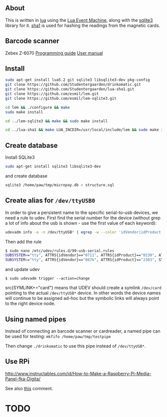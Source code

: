 # -*- coding: utf-8 -*-

** About

This is written in [[http://www.lua.org][lua]] using the [[https://github.com/esmil/lem][Lua Event Machine]], along with the [[https://github.com/esmil/lem-sqlite3][sqlite3]]
library for it. [[https://github.com/Studentergaarden/lua-sha1][sha1]] is used for hashing the readings from the magnetic cards.

** Barcode scanner
Zebex Z-6070
[[http://www.zebex.com/Product/documents/ProgrammingGuide_Omnidirectional.pdf][Programming guide]]
[[http://www.zebex.com/Product/documents/Z-6070/Z-6070_UsersManual_100915.pdf][User manual]]

** Install
#+BEGIN_SRC sh
sudo apt-get install lua5.2 git sqlite3 libsqlite3-dev pkg-config
git clone https://github.com/Studentergaarden/drinkomatic.git
git clone https://github.com/Studentergaarden/lua-sha1.git
git clone https://github.com/esmil/lem.git
git clone https://github.com/esmil/lem-sqlite3.git

cd lem && ./configure && make
sudo make install

cd ../lem-sqlite3 && make && sudo make install

cd ../lua-sha1 && make LUA_INCDIR=/usr/local/include/lem && sudo make install
#+END_SRC

** Create database

Install SQLite3
#+BEGIN_SRC sh
sudo apt-get install sqlite3 libsqlite3-dev
#+END_SRC

and create database

#+BEGIN_SRC sh
sqlite3 /home/paw/tmp/micropay.db < structure.sql
#+END_SRC 

** Create alias for =/dev/ttyUSB0= 

In order to give a persistent name to the specific serial-to-usb devices, we
need a rule to udev. First find the serial number for the device (without grep a
lot of info about the usb is shown - use the first value of each keyword):

#+BEGIN_SRC sh
udevadm info -a -n /dev/ttyUSB* | egrep -w --color 'idVendor|idProduct|serial'
#+END_SRC

Then add the rule

#+BEGIN_SRC sh
$ sudo nano /etc/udev/rules.d/99-usb-serial.rules
SUBSYSTEM=="tty", ATTRS{idVendor}=="0711", ATTRS{idProduct}=="0230", ATTRS{serial}=="026637", SYMLINK+="card"
SUBSYSTEM=="tty", ATTRS{idVendor}=="067b", ATTRS{idProduct}=="2303", SYMLINK+="barcode"
#+END_SRC

and update udev

=$ sudo udevadm trigger --action=change=

src{SYMLINK+="card"} means that UDEV should create a symlink =/dev/card= pointing to the actual =/dev/ttyUSB*= device. In other words the device names will continue to be assigned ad-hoc but the symbolic links will always point to the right device node.

** Using named pipes

Instead of connecting an barcode scanner or cardreader, a named pipe can be used for testing:
=mkfifo /home/paw/tmp/testpipe=

Then change =./drinkomatic= to use this pipe instead of =/dev/ttyUSB*=.

** Use RPi
http://www.instructables.com/id/How-to-Make-a-Raspberry-Pi-Media-Panel-fka-Digita/

See also [[http://www.instructables.com/id/How-to-Make-a-Raspberry-Pi-Media-Panel-fka-Digita/?comments%3Dall#CT2V250I12KJ7WY][this]] comment.
* TODO
